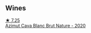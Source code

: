 
** Wines

#+begin_export html
<div class="flex-container">
  <a class="flex-item flex-item-left" href="/wines/d7463ff5-e6fb-4f8e-9b34-e4c3da51157a.html">
    <img class="flex-bottle" src="/images/d7/463ff5-e6fb-4f8e-9b34-e4c3da51157a/2022-12-17-11-01-07-17225201-7841-4857-A327-D82269B16E3D-1-105-c.webp"></img>
    <section class="h">★ 7.25</section>
    <section class="h text-bolder">Azimut Cava Blanc Brut Nature - 2020</section>
  </a>

</div>
#+end_export
